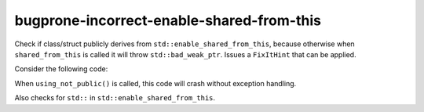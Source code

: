 .. title:: clang-tidy - bugprone-incorrect-enable-shared-from-this

bugprone-incorrect-enable-shared-from-this
=======================================

Check if class/struct publicly derives from ``std::enable_shared_from_this``,
because otherwise when ``shared_from_this`` is called it will throw 
``std::bad_weak_ptr``. Issues a ``FixItHint`` that can be applied.

Consider the following code:

.. code-block:: c++
    #include <memory>

    class BadExample : std::enable_shared_from_this<BadExample> {
    // warning: inheritance from std::enable_shared_from_this 
    // should be public inheritance,
    // otherwise the internal weak_ptr won't be initialized 
    // [bugprone-incorrect-enable-shared-from-this]
        public:
        BadExample* foo() { return shared_from_this().get(); }
        void bar() { return; }
    };

    void using_not_public() {
        auto bad_example = std::make_shared<BadExample>();
        auto* b_ex = bad_example->foo();
        b_ex->bar();
    }

When ``using_not_public()`` is called, this code will crash without exception 
handling.

Also checks for ``std::`` in ``std::enable_shared_from_this``.
